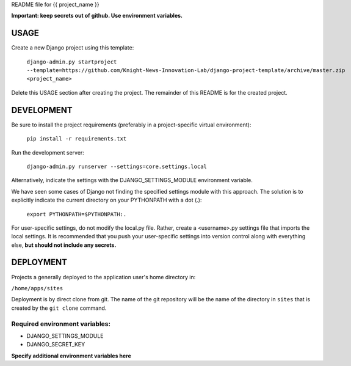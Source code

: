 README file for {{ project_name }}

**Important: keep secrets out of github. Use environment variables.**

=====
USAGE
=====
Create a new Django project using this template:

    ``django-admin.py startproject --template=https://github.com/Knight-News-Innovation-Lab/django-project-template/archive/master.zip <project_name>``

Delete this USAGE section after creating the project. The remainder of this
README is for the created project.

===========
DEVELOPMENT
===========

Be sure to install the project requirements (preferably in a project-specific
virtual environment):

    ``pip install -r requirements.txt``

Run the development server:

    ``django-admin.py runserver --settings=core.settings.local``

Alternatively, indicate the settings with the DJANGO_SETTINGS_MODULE
environment variable.

We have seen some cases of Django not finding the specified settings module
with this approach. The solution is to explicitly indicate the current
directory on your PYTHONPATH with a dot (.):

    ``export PYTHONPATH=$PYTHONPATH:.``

For user-specific settings, do not modify the local.py file. Rather, create
a <username>.py settings file that imports the local settings. It is
recommended that you push your user-specific settings into version control
along with everything else, **but should not include any secrets.**

==========
DEPLOYMENT
==========

Projects a generally deployed to the application user's home directory in:

``/home/apps/sites``

Deployment is by direct clone from git. The name of the git repository
will be the name of the directory in ``sites`` that is created by the
``git clone`` command.

-------------------------------
Required environment variables:
-------------------------------
- DJANGO_SETTINGS_MODULE
- DJANGO_SECRET_KEY

**Specify additional environment variables here**

